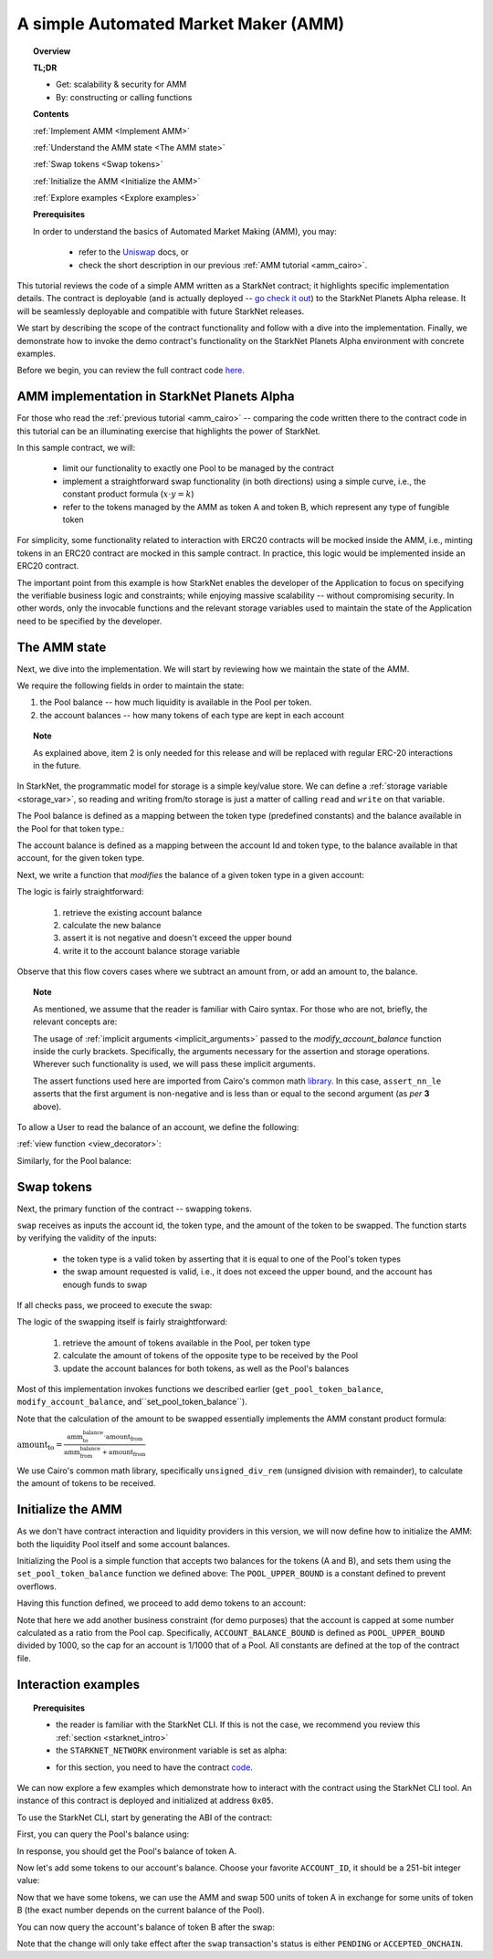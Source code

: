 .. proofedDate 2021/11/23

.. _Uniswap: https://docs.uniswap.org/protocol/V2/concepts/protocol-overview/how-uniswap-works

.. _library: https://github.com/starkware-libs/cairo-lang/blob/master/src/starkware/cairo/common/math.cairo

.. _code: https://github.com/starkware-libs/cairo-lang/blob/master/src/starkware/starknet/apps/amm_sample/amm_sample.cairo

.. _amm_starknet:

A simple Automated Market Maker (AMM)
=====================================

.. topic:: Overview

    **TL;DR**

    - Get: scalability & security for AMM
    - By: constructing or calling functions

    **Contents**

    :ref:`Implement AMM <Implement AMM>`

    :ref:`Understand the AMM state <The AMM state>`

    :ref:`Swap tokens <Swap tokens>`

    :ref:`Initialize the AMM <Initialize the AMM>`

    :ref:`Explore examples <Explore examples>`

    **Prerequisites**

    In order to understand the basics of Automated Market Making (AMM), you may:

        - refer to the Uniswap_ docs, or
        - check the short description in our previous :ref:`AMM tutorial <amm_cairo>`.

This tutorial reviews the code of a simple AMM written as a StarkNet contract; it highlights
specific implementation details. The contract is deployable (and is actually deployed
-- `go check it out <https://amm-demo.starknet.starkware.co>`_)
to the StarkNet Planets Alpha release. It will be seamlessly deployable and compatible with
future StarkNet releases.

We start by describing the scope of the contract functionality and follow with a dive into the
implementation.
Finally, we demonstrate how to invoke the demo contract's functionality on the StarkNet Planets
Alpha environment with concrete examples.

Before we begin, you can review the full contract code `here
<https://github.com/starkware-libs/cairo-lang/blob/master/src/starkware/starknet/
apps/amm_sample/amm_sample.cairo>`_.

.. _Implement AMM:

AMM implementation in StarkNet Planets Alpha
--------------------------------------------

For those who read the :ref:`previous tutorial <amm_cairo>` -- comparing the code written there to
the contract code in this tutorial can be an illuminating exercise that highlights the power of
StarkNet.

In this sample contract, we will:

    * limit our functionality to exactly one Pool to be managed by the contract

    * implement a straightforward swap functionality (in both directions) using a simple curve, i.e., the constant product formula (:math:`x \cdot y = k`)

    * refer to the tokens managed by the AMM as token A and token B, which represent any type of fungible token


For simplicity, some functionality related to interaction with ERC20 contracts will be mocked
inside the AMM, i.e., minting tokens in an ERC20 contract are mocked in this sample contract.
In practice, this logic would be implemented inside an ERC20 contract.

The important point from this example is how StarkNet enables the developer of the Application to
focus on specifying the verifiable business logic and constraints;
while enjoying massive scalability -- without compromising security. In other words, only the
invocable functions and the relevant storage variables used to maintain the state of the
Application need to be specified by the developer.


.. _The AMM state:

The AMM state
--------------

Next, we dive into the implementation. We will start by reviewing how we maintain the state of the
AMM.

We require the following fields in order to maintain the state:


1.  the Pool balance -- how much liquidity is available in the Pool per token.
2.  the account balances -- how many tokens of each type are kept in each account

.. topic:: Note

    As explained above, item 2 is only needed for this release and will be replaced with regular
    ERC-20 interactions in the future.

In StarkNet, the programmatic model for storage is a simple key/value store.
We can define a :ref:`storage variable <storage_var>`, so reading and writing from/to
storage is just a matter of calling ``read`` and ``write`` on that variable.

The Pool balance is defined as a mapping between the token type (predefined constants) and the
balance available in the Pool for that token type.:

.. tested-code:: cairo sn_amm_pool_balance

    @storage_var
    func pool_balance(token_type : felt) -> (balance : felt):
    end

The account balance is defined as a mapping between the account Id and token type, to the balance
available in that account, for the given token type.

.. tested-code:: cairo sn_amm_account_balance

    @storage_var
    func account_balance(account_id : felt, token_type : felt) -> (
            balance : felt):
    end


Next, we write a function that *modifies* the balance of a given token type in a given account:

.. tested-code:: cairo sn_amm_modify_account

    func modify_account_balance{
            storage_ptr : Storage*, pedersen_ptr : HashBuiltin*,
            range_check_ptr}(
            account_id : felt, token_type : felt, amount : felt):
        let (current_balance) = account_balance.read(
            account_id, token_type)
        tempvar new_balance = current_balance + amount
        assert_nn_le(new_balance, BALANCE_UPPER_BOUND - 1)
        account_balance.write(
            account_id=account_id,
            token_type=token_type,
            value=new_balance)
        return ()
    end

The logic is fairly straightforward:

    1. retrieve the existing account balance
    2. calculate the new balance
    3. assert it is not negative and doesn't exceed the upper bound
    4. write it to the account balance storage variable

Observe that this flow covers cases where we subtract an amount from, or add an amount to, the
balance.

.. topic:: Note

    As mentioned, we assume that the reader is familiar with Cairo syntax.
    For those who are not, briefly, the relevant concepts are:

    The usage of :ref:`implicit arguments <implicit_arguments>` passed to the
    `modify_account_balance` function inside the curly brackets. Specifically, the arguments
    necessary for the assertion and storage operations. Wherever such functionality is used,
    we will pass these implicit arguments.

    The assert functions used here are imported from Cairo's common math library_. In this case,
    ``assert_nn_le`` asserts that the first argument is non-negative and is less than or equal to
    the second argument (as *per* **3** above).

To allow a User to read the balance of an account, we define the following:

:ref:`view function <view_decorator>`:

.. tested-code:: cairo sn_amm_get_account

    @view
    func get_account_token_balance{
            storage_ptr : Storage*, pedersen_ptr : HashBuiltin*,
            range_check_ptr}(
            account_id : felt, token_type : felt) -> (
            balance : felt):
        return account_balance.read(account_id, token_type)
    end

Similarly, for the Pool balance:

.. tested-code:: cairo sn_amm_get_set_account

    func set_pool_token_balance{
            storage_ptr : Storage*, pedersen_ptr : HashBuiltin*,
            range_check_ptr}(token_type : felt, balance : felt):
        assert_nn_le(balance, BALANCE_UPPER_BOUND - 1)
        pool_balance.write(token_type, balance)
        return ()
    end

    @view
    func get_pool_token_balance{
            storage_ptr : Storage*, pedersen_ptr : HashBuiltin*,
            range_check_ptr}(token_type : felt) -> (balance : felt):
        return pool_balance.read(token_type)
    end

.. _Swap tokens:

Swap tokens
-----------

Next, the primary function of the contract -- swapping tokens.

.. tested-code:: cairo sn_amm_swap

    func swap{
            storage_ptr : Storage*, pedersen_ptr : HashBuiltin*,
            range_check_ptr}(
            account_id : felt, token_from : felt,
            amount_from : felt) -> (amount_to : felt):
        # Verify that token_from is either TOKEN_TYPE_A or TOKEN_TYPE_B.
        assert (token_from - TOKEN_TYPE_A) * (token_from - TOKEN_TYPE_B) = 0

        # Check requested amount_from is valid.
        assert_nn_le(amount_from, BALANCE_UPPER_BOUND - 1)

        # Check User has enough funds.
        let (account_from_balance) = get_account_token_balance(
            account_id=account_id, token_type=token_from)
        assert_le(amount_from, account_from_balance)

        # Execute the actual swap.
        let (token_to) = get_opposite_token(token_type=token_from)
        let (amount_to) = do_swap(
            account_id=account_id,
            token_from=token_from,
            token_to=token_to,
            amount_from=amount_from)

        return (amount_to=amount_to)
    end

``swap`` receives as inputs the account id, the token type, and the amount of the token to be
swapped. The function starts by verifying the validity of the inputs:

    *   the token type is a valid token by asserting that it is equal to one of the Pool's token types

    *   the swap amount requested is valid, i.e., it does not exceed the upper bound, and the account has enough funds to swap

If all checks pass, we proceed to execute the swap:

.. tested-code:: cairo sn_amm_do_swap

    func do_swap{
            storage_ptr : Storage*, pedersen_ptr : HashBuiltin*,
            range_check_ptr}(
            account_id : felt, token_from : felt, token_to : felt,
            amount_from : felt) -> (amount_to : felt):
        alloc_locals

        # Get pool balance.
        let (local amm_from_balance) = get_pool_token_balance(
            token_type=token_from)
        let (local amm_to_balance) = get_pool_token_balance(
            token_type=token_to)

        # Calculate swap amount.
        let (local amount_to, _) = unsigned_div_rem(
            amm_to_balance * amount_from,
            amm_from_balance + amount_from)

        # Update token_from balances.
        modify_account_balance(
            account_id=account_id,
            token_type=token_from,
            amount=-amount_from)
        set_pool_token_balance(
            token_type=token_from,
            balance=amm_from_balance + amount_from)

        # Update token_to balances.
        modify_account_balance(
            account_id=account_id,
            token_type=token_to,
            amount=amount_to)
        set_pool_token_balance(
            token_type=token_to, balance=amm_to_balance - amount_to)
        return (amount_to=amount_to)
    end

The logic of the swapping itself is fairly straightforward:

    1. retrieve the amount of tokens available in the Pool, per token type
    2. calculate the amount of tokens of the opposite type to be received by the Pool
    3. update the account balances for both tokens, as well as the Pool's balances

Most of this implementation invokes functions we described earlier (``get_pool_token_balance``,
``modify_account_balance``, and``set_pool_token_balance``).


Note that the calculation of the amount to be swapped essentially implements the AMM constant
product formula:

:math:`\text{amount_to} =
\frac{\text{amm_to_balance} \cdot \text{amount_from}}
{\text{amm_from_balance} + \text{amount_from}}`

We use Cairo's common math library, specifically ``unsigned_div_rem`` (unsigned division with
remainder), to calculate the amount of tokens to be received.

.. _Initialize the AMM:

Initialize the AMM
-------------------

As we don't have contract interaction and liquidity providers in this version, we will now define
how to initialize the AMM: both the liquidity Pool itself and some account balances.

.. tested-code:: cairo sn_amm_init_amm

    @external
    func init_pool{
            storage_ptr : Storage*, pedersen_ptr : HashBuiltin*,
            range_check_ptr}(token_a : felt, token_b : felt):
        assert_nn_le(token_a, POOL_UPPER_BOUND - 1)
        assert_nn_le(token_b, POOL_UPPER_BOUND - 1)

        set_pool_token_balance(token_type=TOKEN_TYPE_A, bal=token_a)
        set_pool_token_balance(token_type=TOKEN_TYPE_B, bal=token_b)

        return ()
    end

Initializing the Pool is a simple function that accepts two balances for the tokens (A and B), and
sets them using the ``set_pool_token_balance`` function we defined above:
The ``POOL_UPPER_BOUND`` is a constant defined to prevent overflows.

Having this function defined, we proceed to add demo tokens to an account:

.. tested-code:: cairo sn_amm_add_tokens

    @external
    func add_demo_token{
            storage_ptr : Storage*, pedersen_ptr : HashBuiltin*,
            range_check_ptr}(
            account_id : felt, token_a_amount : felt,
            token_b_amount : felt):
        # Make sure the account's balance is much smaller than Pool init balance.
        assert_nn_le(token_a_amount, ACCOUNT_BALANCE_BOUND - 1)
        assert_nn_le(token_b_amount, ACCOUNT_BALANCE_BOUND - 1)

        modify_account_balance(
            account_id=account_id,
            token_type=TOKEN_TYPE_A,
            amount=token_a_amount)
        modify_account_balance(
            account_id=account_id,
            token_type=TOKEN_TYPE_B,
            amount=token_b_amount)

        return ()
    end

Note that here we add another business constraint (for demo purposes) that the account is capped at
some number calculated as a ratio from the Pool cap. Specifically, ``ACCOUNT_BALANCE_BOUND`` is
defined as ``POOL_UPPER_BOUND`` divided by 1000, so the cap for an account is 1/1000 that of a Pool.
All constants are defined at the top of the contract file.

.. _Explore examples:

Interaction examples
--------------------

.. topic:: Prerequisites

    * the reader is familiar with the StarkNet CLI. If this is not the case, we recommend you review this :ref:`section <starknet_intro>`

    * the ``STARKNET_NETWORK`` environment variable is set as alpha:

    .. tested-code:: bash amm_starknet_env

        export STARKNET_NETWORK=alpha

    * for this section, you need to have the contract code_.

.. test::

    assert codes['starknet_env'] == codes['amm_starknet_env']

We can now explore a few examples which demonstrate how to interact with the contract using the
StarkNet CLI tool. An instance of this contract is deployed and initialized at address ``0x05``.


To use the StarkNet CLI, start by generating the ABI of the contract:

.. tested-code:: bash amm_sample_compile

    starknet-compile amm_sample.cairo \
        --output amm_sample_compiled.json \
        --abi amm_sample_abi.json

First, you can query the Pool's balance using:

.. tested-code:: bash sn_amm_call_pool_balance

    starknet call \
        --address 5 \
        --abi amm_sample_abi.json \
        --function get_pool_token_balance \
        --inputs 1

In response, you should get the Pool's balance of token A.

Now let's add some tokens to our account's balance. Choose your favorite ``ACCOUNT_ID``, it should
be a 251-bit integer value:

.. tested-code:: bash sn_amm_invoke_add_tokens

    starknet invoke \
        --address 5 \
        --abi amm_sample_abi.json \
        --function add_demo_token \
        --inputs ACCOUNT_ID 1000 1000

Now that we have some tokens, we can use the AMM and swap 500 units of token A in exchange for some
units of token B (the exact number depends on the current balance of the Pool).

.. tested-code:: bash sn_amm_invoke_swap

    starknet invoke \
        --address 5 \
        --abi amm_sample_abi.json \
        --function swap \
        --inputs ACCOUNT_ID 1 500

You can now query the account's balance of token B after the swap:

.. tested-code:: bash sn_amm_call_account_balance

    starknet call \
        --address 5 \
        --abi amm_sample_abi.json \
        --function get_account_token_balance \
        --inputs ACCOUNT_ID 2

Note that the change will only take effect after the ``swap`` transaction's status
is either ``PENDING`` or ``ACCEPTED_ONCHAIN``.

